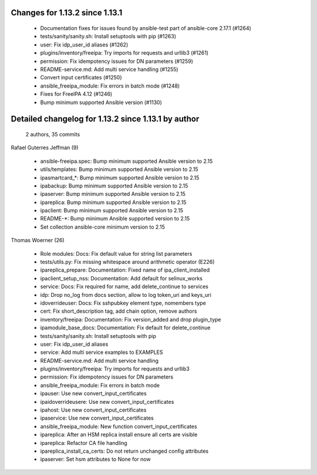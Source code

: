Changes for 1.13.2 since 1.13.1
-------------------------------

  - Documentation fixes for issues found by ansible-test part of ansible-core 2.17.1 (#1264)
  - tests/sanity/sanity.sh: Install setuptools with pip (#1263)
  - user: Fix idp_user_id aliases (#1262)
  - plugins/inventory/freeipa: Try imports for requests and urllib3 (#1261)
  - permission: Fix idempotency issues for DN parameters (#1259)
  - README-service.md: Add multi service handling (#1255)
  - Convert input certificates (#1250)
  - ansible_freeipa_module: Fix errors in batch mode (#1248)
  - Fixes for FreeIPA 4.12 (#1246)
  - Bump minimum supported Ansible version (#1130)

Detailed changelog for 1.13.2 since 1.13.1 by author
----------------------------------------------------
  2 authors, 35 commits

Rafael Guterres Jeffman (9)

  - ansible-freeipa.spec: Bump minimum supported Ansible version to 2.15
  - utils/templates: Bump minimum supported Ansible version to 2.15
  - ipasmartcard_*: Bump minimum supported Ansible version to 2.15
  - ipabackup: Bump minimum supported Ansible version to 2.15
  - ipaserver: Bump minimum supported Ansible version to 2.15
  - ipareplica: Bump minimum supported Ansible version to 2.15
  - ipaclient: Bump minimum supported Ansible version to 2.15
  - README-*: Bump minimum Ansible supported version to 2.15
  - Set collection ansible-core minimum version to 2.15

Thomas Woerner (26)

  - Role modules: Docs: Fix default value for string list parameters
  - tests/utils.py: Fix missing whitespace around arithmetic operator (E226)
  - ipareplica_prepare: Documentation: Fixed name of ipa_client_installed
  - ipaclient_setup_nss: Documentation: Add default for selinux_works
  - service: Docs: Fix required for name, add delete_continue to services
  - idp: Drop no_log from docs section, allow to log token_uri and keys_uri
  - idoverrideuser: Docs: Fix sshpubkey element type, nomembers type
  - cert: Fix short_description tag, add chain option, remove authors
  - inventory/freeipa: Documentation: Fix version_added and drop plugin_type
  - ipamodule_base_docs: Documentation: Fix default for delete_continue
  - tests/sanity/sanity.sh: Install setuptools with pip
  - user: Fix idp_user_id aliases
  - service: Add multi service examples to EXAMPLES
  - README-service.md: Add multi service handling
  - plugins/inventory/freeipa: Try imports for requests and urllib3
  - permission: Fix idempotency issues for DN parameters
  - ansible_freeipa_module: Fix errors in batch mode
  - ipauser: Use new convert_input_certificates
  - ipaidoverrideusere: Use new convert_input_certificates
  - ipahost: Use new convert_input_certificates
  - ipaservice: Use new convert_input_certificates
  - ansible_freeipa_module: New function convert_input_certificates
  - ipareplica: After an HSM replica install ensure all certs are visible
  - ipareplica: Refactor CA file handling
  - ipareplica_install_ca_certs: Do not return unchanged config attributes
  - ipaserver: Set hsm attributes to None for now

